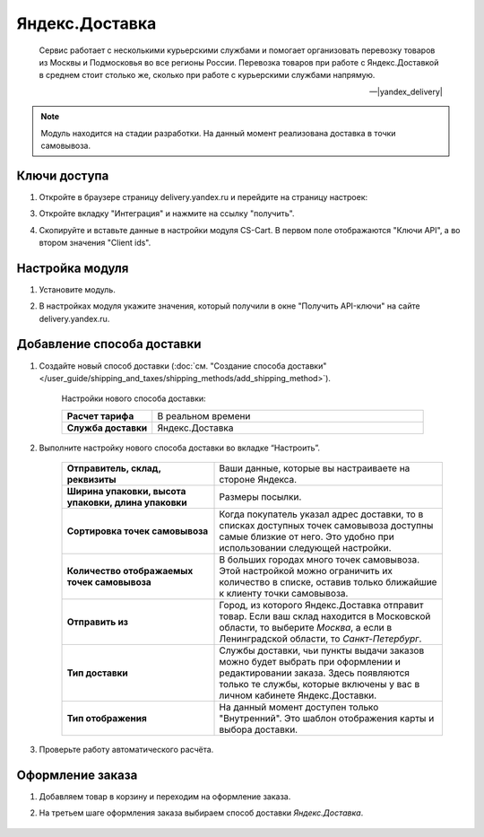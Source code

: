 ***************
Яндекс.Доставка
***************

.. epigraph::

   Сервис работает с несколькими курьерскими службами и помогает организовать перевозку товаров из Москвы и Подмосковья во все регионы России.
   Перевозка товаров при работе с Яндекс.Доставкой в среднем стоит столько же, сколько при работе с курьерскими службами напрямую.

   -- |yandex_delivery|

.. |yandex_delivery| raw:: html

    <!--noindex--><a href="https://delivery.yandex.ru/promo/" target="_blank" rel="nofollow">Официальный сайт</a><!--/noindex-->


.. note::

    Модуль находится на стадии разработки. На данный момент реализована доставка в точки самовывоза.


Ключи доступа
=============

1.  Откройте в браузере страницу delivery.yandex.ru и перейдите на страницу настроек:

    .. fancybox:: img/go_to_settings.png
        :alt: переход в настройки

3.  Откройте вкладку "Интеграция" и нажмите на ссылку "получить".

    .. fancybox:: img/get_api_keys.png
        :alt: Получение ключей

4. Скопируйте и вставьте данные в настройки модуля CS-Cart. В первом поле отображаются "Ключи API", а во втором значения "Client ids".

    .. fancybox:: img/copy_api_keys.png
        :alt: Копирование ключей


Настройка модуля
================

1. Установите модуль.

2. В настройках модуля укажите значения, который получили в окне "Получить API-ключи" на сайте delivery.yandex.ru.

    .. fancybox:: img/settings_addon.png
        :alt: Добавление нового способа доставки


Добавление способа доставки
===========================

1. Создайте новый способ доставки (:doc:`см. "Создание способа доставки" </user_guide/shipping_and_taxes/shipping_methods/add_shipping_method>`).

    Настройки нового способа доставки:

    .. list-table::
        :stub-columns: 1
        :widths: 10 30

        *   -   Расчет тарифа
            -   В реальном времени

        *   -   Служба доставки
            -   Яндекс.Доставка

    .. fancybox:: img/add_shipping.png
        :alt: Добавление нового способа доставки

2. Выполните настройку нового способа доставки во вкладке “Настроить”.

    .. fancybox:: img/settings_shipping.png
        :alt: Добавление нового способа доставки

    .. list-table::
        :stub-columns: 1
        :widths: 20 30

        *   -   Отправитель, склад, реквизиты

            -   Ваши данные, которые вы настраиваете на стороне Яндекса.

        *   -   Ширина упаковки, высота упаковки, длина упаковки

            -   Размеры посылки.

        *   -   Сортировка точек самовывоза

            -   Когда покупатель указал адрес доставки, то в списках доступных точек самовывоза доступны самые близкие от него. Это удобно при использовании следующей настройки.

        *   -   Количество отображаемых точек самовывоза

            -   В больших городах много точек самовывоза. Этой настройкой можно ограничить их количество в списке, оставив только ближайшие к клиенту точки самовывоза.

        *   -   Отправить из

            -   Город, из которого Яндекс.Доставка отправит товар. Если ваш склад находится в Московской области, то выберите *Москва*, а если в Ленинградской области, то *Санкт-Петербург*.

        *   -   Тип доставки

            -   Службы доставки, чьи пункты выдачи заказов можно будет выбрать при оформлении и редактировании заказа. Здесь появляются только те службы, которые включены у вас в личном кабинете Яндекс.Доставки.

        *   -   Тип отображения

            -   На данный момент доступен только "Внутренний". Это шаблон отображения карты и выбора доставки.

3. Проверьте работу автоматического расчёта.

    .. fancybox:: img/test.png
        :alt: Проверка


Оформление заказа
=================

1. Добавляем товар в корзину и переходим на оформление заказа.

2. На третьем шаге оформления заказа выбираем способ доставки *Яндекс.Доставка*.

    .. fancybox:: img/all_points.png
        :alt: Добавление нового способа доставки

    .. fancybox:: img/select_point.png
        :alt: Добавление нового способа доставки
